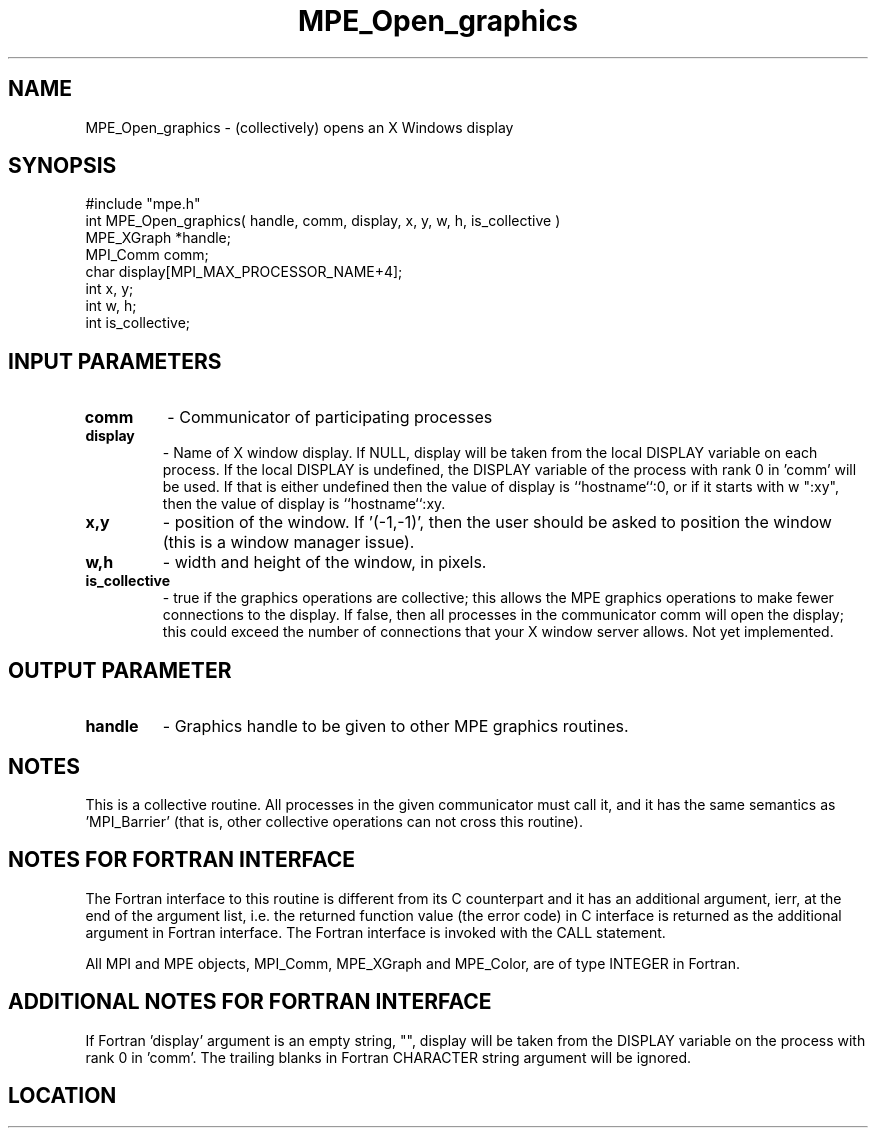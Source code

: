 .TH MPE_Open_graphics 4 "3/8/2011" " " "MPE"
.SH NAME
MPE_Open_graphics \-  (collectively) opens an X Windows display 
.SH SYNOPSIS
.nf
#include "mpe.h" 
int MPE_Open_graphics( handle, comm, display, x, y, w, h, is_collective )
MPE_XGraph *handle;
MPI_Comm   comm;
char       display[MPI_MAX_PROCESSOR_NAME+4];
int        x, y;
int        w, h;
int        is_collective;
.fi
.SH INPUT PARAMETERS
.PD 0
.TP
.B comm 
- Communicator of participating processes
.PD 1

.PD 0
.TP
.B display 
- Name of X window display.  If NULL, display will be taken
from the local DISPLAY variable on each process. If the local DISPLAY is
undefined, the DISPLAY variable of the process with rank 0 in 'comm'
will be used.  If that is either undefined then the value of display is
``hostname``:0, or if it starts with w ":xy", then the value of
display is ``hostname``:xy.
.PD 1

.PD 0
.TP
.B x,y 
- position of the window.  If '(-1,-1)', then the user should be
asked to position the window (this is a window manager issue).
.PD 1
.PD 0
.TP
.B w,h 
- width and height of the window, in pixels.
.PD 1
.PD 0
.TP
.B is_collective 
- true if the graphics operations are collective; this
allows the MPE graphics operations to make fewer connections to the 
display.  If false, then all processes in the communicator comm will 
open the display; this could exceed the number of connections that your
X window server allows.  Not yet implemented.
.PD 1

.SH OUTPUT PARAMETER
.PD 0
.TP
.B handle 
- Graphics handle to be given to other MPE graphics routines.
.PD 1

.SH NOTES
This is a collective routine.  All processes in the given communicator
must call it, and it has the same semantics as 'MPI_Barrier' (that is,
other collective operations can not cross this routine).


.SH NOTES FOR FORTRAN INTERFACE 
The Fortran interface to this routine is different from its C
counterpart and it has an additional argument, ierr, at the end
of the argument list, i.e. the returned function value (the error
code) in C interface is returned as the additional argument in
Fortran interface.  The Fortran interface is invoked with the
CALL statement.

All MPI and MPE objects, MPI_Comm, MPE_XGraph and MPE_Color, are
of type INTEGER in Fortran.

.SH ADDITIONAL NOTES FOR FORTRAN INTERFACE 
If Fortran 'display' argument is an empty string, "", display will be
taken from the DISPLAY variable on the process with rank 0 in 'comm'.
The trailing blanks in Fortran CHARACTER string argument will be
ignored.
.SH LOCATION
../src/graphics/src/mpe_graphics.c

